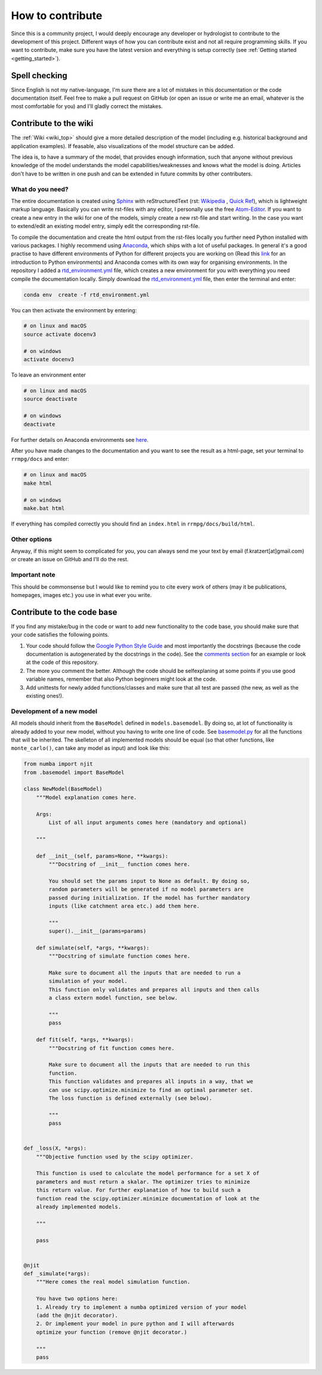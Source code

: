 How to contribute
=================

Since this is a community project, I would deeply encourage any developer or hydrologist to contribute to the development of this project. Different ways of how you can contribute exist and not all require programming skills. If you want to contribute, make sure you have the latest version and everything is setup correctly (see :ref:`Getting started <getting_started>`).

Spell checking
--------------

Since English is not my native-language, I'm sure there are a lot of mistakes in this documentation or the code documentation itself. Feel free to make a pull request on GitHub (or open an issue or write me an email, whatever is the most comfortable for you) and I'll gladly correct the mistakes.

Contribute to the wiki
----------------------

The :ref:`Wiki <wiki_top>` should give a more detailed description of the model (including e.g. historical background and application examples). If feasable, also visualizations of the model structure can be added. 

The idea is, to have a summary of the model, that provides enough information, such that anyone without previous knowledge of the model understands the model capabilities/weaknesses and knows what the model is doing. Articles don't have to be written in one push and can be extended in future commits by other contributers.

What do you need?
^^^^^^^^^^^^^^^^^
The entire documentation is created using Sphinx_ with reStructuredText (rst: `Wikipedia <https://en.wikipedia.org/wiki/ReStructuredText>`_ , `Quick Ref <http://docutils.sourceforge.net/docs/user/rst/quickref.html>`_), which is lightweight markup language. Basically you can write rst-files with any editor, I personally use the free Atom-Editor_. If you want to create a new entry in the wiki for one of the models, simply create a new rst-file and start writing. In the case you want to extend/edit an existing model entry, simply edit the corresponding rst-file.

To compile the documentation and create the html output from the rst-files locally you further need Python installed with various packages. I highly recommend using Anaconda_, which ships with a lot of useful packages. In general it's a good practise to have different environments of Python for different projects you are working on (Read this link_ for an introduction to Python environments) and Anaconda comes with its own way for organising environments. In the repository I added a rtd_environment.yml_ file, which creates a new environment for you with everything you need compile the documentation locally. Simply download the rtd_environment.yml_ file, then enter the terminal and enter:

.. code-block:: bash

    conda env  create -f rtd_environment.yml


You can then activate the environment by entering:

.. code-block:: bash

    # on linux and macOS
    source activate docenv3

    # on windows
    activate docenv3


To leave an environment enter

.. code-block:: bash

    # on linux and macOS
    source deactivate

    # on windows
    deactivate


For further details on Anaconda environments see here_.

After you have made changes to the documentation and you want to see the result as a html-page, set your terminal to  ``rrmpg/docs`` and enter:

.. code-block:: bash

    # on linux and macOS
    make html

    # on windows
    make.bat html

If everything has compiled correctly you should find an ``index.html`` in ``rrmpg/docs/build/html``.

Other options
^^^^^^^^^^^^^
Anyway, if this might seem to complicated for you, you can always send me your text by email (f.kratzert[at]gmail.com) or create an issue on GitHub and I'll do the rest.

Important note
^^^^^^^^^^^^^^
This should be commonsense but I would like to remind you to cite every work of others (may it be publications, homepages, images etc.) you use in what ever you write.

.. _Sphinx: http://www.sphinx-doc.org
.. _Atom-Editor: https://atom.io/
.. _rtd_environment.yml: https://github.com/kratzert/RRMPG/blob/master/rtd_environment.yml
.. _Anaconda: https://www.continuum.io/downloads
.. _link: http://docs.python-guide.org/en/latest/dev/virtualenvs/
.. _here: https://conda.io/docs/user-guide/tasks/manage-environments.html


Contribute to the code base
-------------------------------

If you find any mistake/bug in the code or want to add new functionality to the code base, you should make sure that your code satisfies the following points.

#. Your code should follow the `Google Python Style Guide <https://google.github.io/styleguide/pyguide.html>`_ and most importantly the docstrings (because the code documentation is autogenerated by the docstrings in the code). See the `comments section <https://google.github.io/styleguide/pyguide.html?showone=Comments#Comments>`_ for an example or look at the code of this repository.
#. The more you comment the better. Although the code should be selfexplaning at some points if you use good variable names, remember that also Python beginners might look at the code.
#. Add unittests for newly added functions/classes and make sure that all test are passed (the new, as well as the existing ones!).

Development of a new model
^^^^^^^^^^^^^^^^^^^^^^^^^^

All models should inherit from the ``BaseModel`` defined in ``models.basemodel``. By doing so, at lot of functionality is already added to your new model, without you having to write one line of code. See basemodel.py_
for all the functions that will be inherited.
The skelleton of all implemented models should be equal (so that other functions, like ``monte_carlo()``, can take any model as input) and look like this:

.. code-block:: python

    from numba import njit
    from .basemodel import BaseModel

    class NewModel(BaseModel)
        """Model explanation comes here.

        Args:
            List of all input arguments comes here (mandatory and optional)

        """

        def __init__(self, params=None, **kwargs):
            """Docstring of __init__ function comes here.

            You should set the params input to None as default. By doing so,
            random parameters will be generated if no model parameters are
            passed during initialization. If the model has further mandatory
            inputs (like catchment area etc.) add them here.

            """
            super().__init__(params=params)

        def simulate(self, *args, **kwargs):
            """Docstring of simulate function comes here.

            Make sure to document all the inputs that are needed to run a
            simulation of your model.
            This function only validates and prepares all inputs and then calls
            a class extern model function, see below.

            """
            pass

        def fit(self, *args, **kwargs):
            """Docstring of fit function comes here.

            Make sure to document all the inputs that are needed to run this
            function.
            This function validates and prepares all inputs in a way, that we
            can use scipy.optimize.minimize to find an optimal parameter set.
            The loss function is defined externally (see below).

            """
            pass


    def _loss(X, *args):
        """Objective function used by the scipy optimizer.

        This function is used to calculate the model performance for a set X of
        parameters and must return a skalar. The optimizer tries to minimize
        this return value. For further explanation of how to build such a
        function read the scipy.optimizer.minimize documentation of look at the
        already implemented models.

        """

        pass


    @njit
    def _simulate(*args):
        """Here comes the real model simulation function.

        You have two options here:
        1. Already try to implement a numba optimized version of your model
        (add the @njit decorator).
        2. Or implement your model in pure python and I will afterwards
        optimize your function (remove @njit decorator.)

        """
        pass

.. _basemodel.py: https://github.com/kratzert/RRMPG/blob/master/rrmpg/models/basemodel.py
